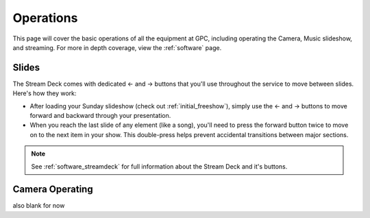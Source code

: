 Operations
==========

.. _operations:

This page will cover the basic operations of all the equipment at GPC, including operating the Camera, Music slideshow, and streaming.
For more in depth coverage, view the :ref:`software` page. 

.. _operations_slides:

Slides
------

The Stream Deck comes with dedicated ← and → buttons that you'll use throughout the service to move between slides. Here's how they work:

* After loading your Sunday slideshow (check out :ref:`initial_freeshow`), simply use the ← and → buttons to move forward and backward through your presentation.

* When you reach the last slide of any element (like a song), you'll need to press the forward button twice to move on to the next item in your show. This double-press helps prevent accidental transitions between major sections.

.. note::
    See :ref:`software_streamdeck` for full information about the Stream Deck and it's buttons.

.. _operations_camera:

Camera Operating
----------------

also blank for now



